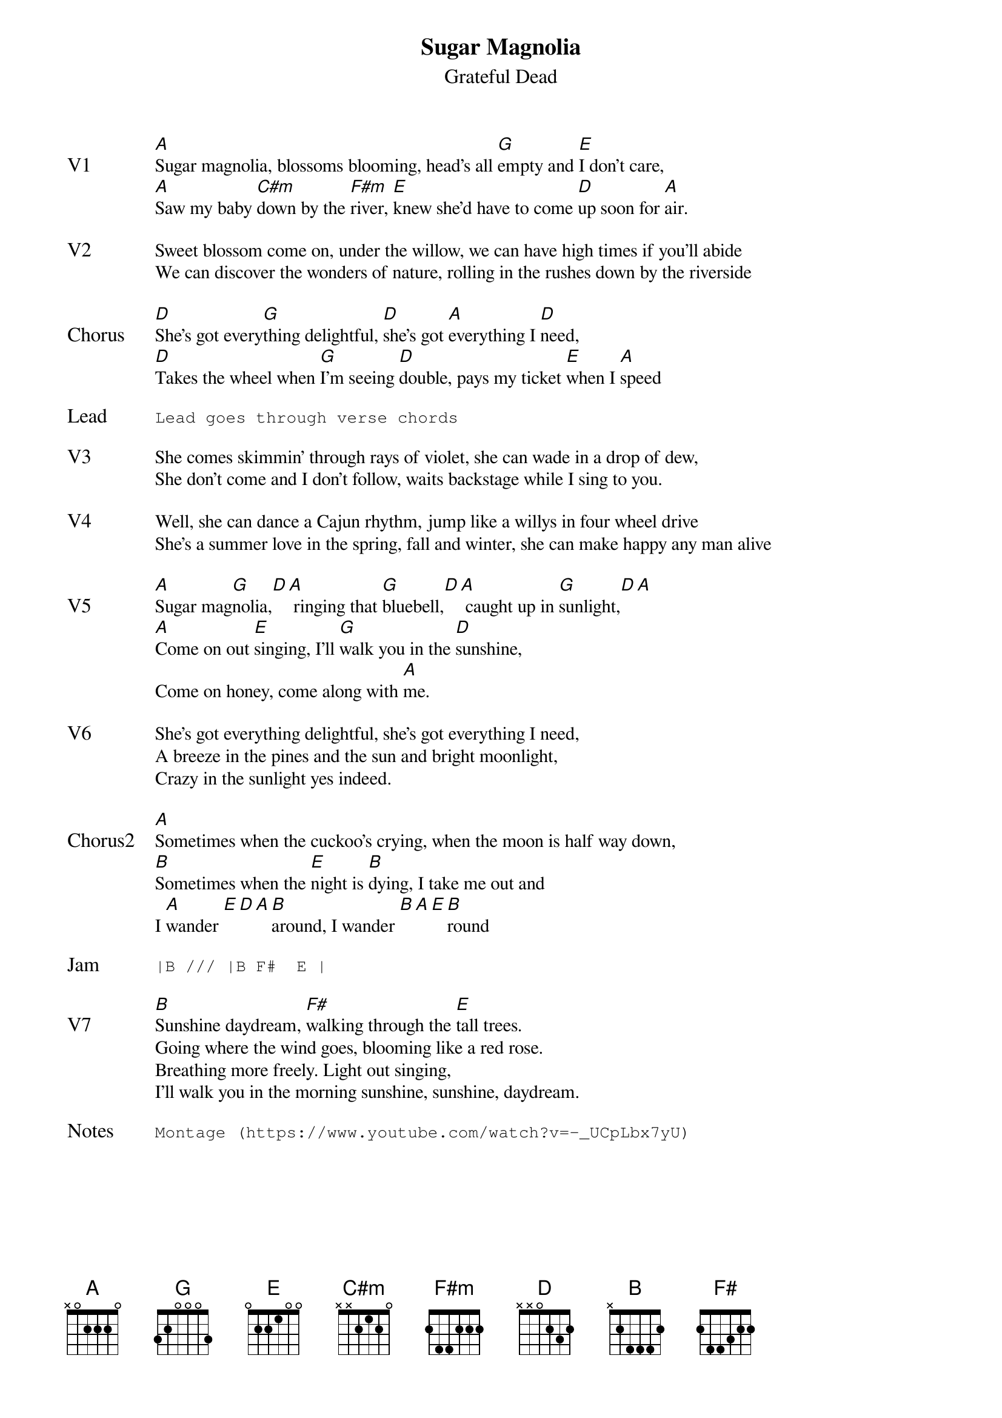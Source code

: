{t:Sugar Magnolia}
{st:Grateful Dead}
{key: A}
{tempo: 154}
{textsize: 11}


{sov: V1}
[A]Sugar magnolia, blossoms blooming, head's all [G]empty and [E]I don't care,
[A]Saw my baby [C#m]down by the [F#m]river, [E]knew she'd have to come [D]up soon for [A]air.
{eov}

{sov: V2}
Sweet blossom come on, under the willow, we can have high times if you'll abide
We can discover the wonders of nature, rolling in the rushes down by the riverside
{eov}

{sov: Chorus}
[D]She's got every[G]thing delightful, [D]she's got [A]everything I [D]need,
[D]Takes the wheel when [G]I'm seeing [D]double, pays my ticket [E]when I [A]speed
{eov}

{sot: Lead}
Lead goes through verse chords
{eot}

{sov: V3}
She comes skimmin' through rays of violet, she can wade in a drop of dew,
She don't come and I don't follow, waits backstage while I sing to you.
{eov}

{sov: V4}
Well, she can dance a Cajun rhythm, jump like a willys in four wheel drive
She's a summer love in the spring, fall and winter, she can make happy any man alive
{eov}

{sov: V5}
[A]Sugar mag[G]nolia,[D][A] ringing that [G]bluebell,[D][A] caught up in [G]sunlight,[D][A]
[A]Come on out [E]singing, I'll [G]walk you in the [D]sunshine,
Come on honey, come along with [A]me.
{eov}

{sov: V6}
She's got everything delightful, she's got everything I need,
A breeze in the pines and the sun and bright moonlight,
Crazy in the sunlight yes indeed.
{eov}

{sov: Chorus2}
[A]Sometimes when the cuckoo's crying, when the moon is half way down,
[B]Sometimes when the [E]night is [B]dying, I take me out and
I [A]wander [E][D][A][B]around, I wander [B][A][E][B]round
{eov}

{sot: Jam}
|B /// |B F#  E |
{eot}

{sov: V7}
[B]Sunshine daydream, [F#]walking through the [E]tall trees.
Going where the wind goes, blooming like a red rose.
Breathing more freely. Light out singing,
I'll walk you in the morning sunshine, sunshine, daydream.
{eov}

{sot: Notes}
Montage (https://www.youtube.com/watch?v=-_UCpLbx7yU)
{eot}
